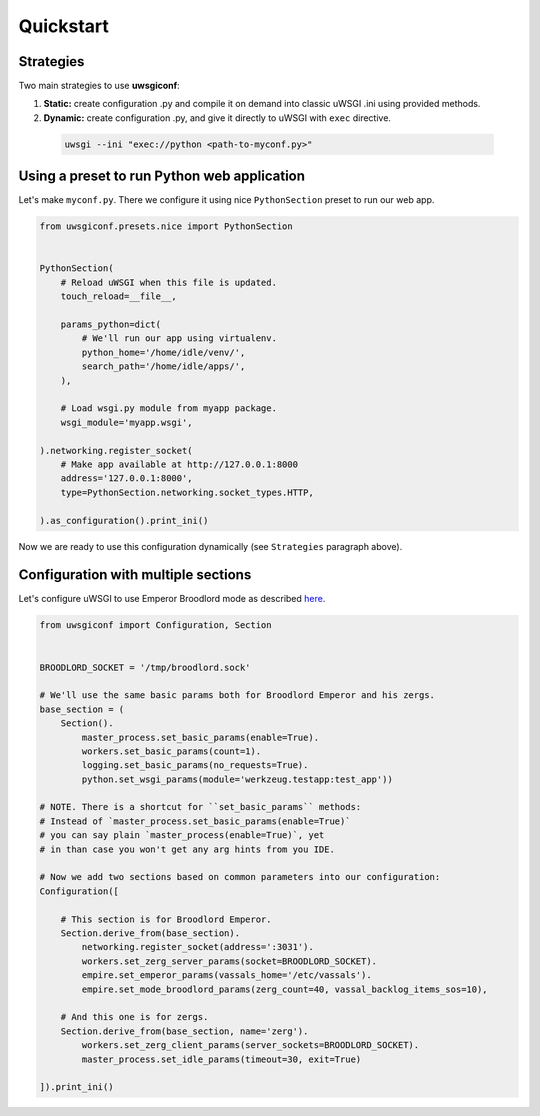 Quickstart
==========

Strategies
----------

Two main strategies to use **uwsgiconf**:

1. **Static:** create configuration .py and compile it on demand into classic uWSGI .ini using provided methods.
2. **Dynamic:** create configuration .py, and give it directly to uWSGI with ``exec`` directive.

  .. code-block:: bash

    uwsgi --ini "exec://python <path-to-myconf.py>"


Using a preset to run Python web application
--------------------------------------------

Let's make ``myconf.py``. There we configure it using nice ``PythonSection`` preset to run our web app.

.. code-block:: python

    from uwsgiconf.presets.nice import PythonSection


    PythonSection(
        # Reload uWSGI when this file is updated.
        touch_reload=__file__,

        params_python=dict(
            # We'll run our app using virtualenv.
            python_home='/home/idle/venv/',
            search_path='/home/idle/apps/',
        ),

        # Load wsgi.py module from myapp package.
        wsgi_module='myapp.wsgi',

    ).networking.register_socket(
        # Make app available at http://127.0.0.1:8000
        address='127.0.0.1:8000',
        type=PythonSection.networking.socket_types.HTTP,

    ).as_configuration().print_ini()

Now we are ready to use this configuration dynamically (see ``Strategies`` paragraph above).


Configuration with multiple sections
------------------------------------

Let's configure uWSGI to use Emperor Broodlord mode as described here_.

.. _here: http://uwsgi-docs.readthedocs.io/en/latest/Broodlord.html#a-simple-example


.. code-block:: python

    from uwsgiconf import Configuration, Section


    BROODLORD_SOCKET = '/tmp/broodlord.sock'

    # We'll use the same basic params both for Broodlord Emperor and his zergs.
    base_section = (
        Section().
            master_process.set_basic_params(enable=True).
            workers.set_basic_params(count=1).
            logging.set_basic_params(no_requests=True).
            python.set_wsgi_params(module='werkzeug.testapp:test_app'))
            
    # NOTE. There is a shortcut for ``set_basic_params`` methods:
    # Instead of `master_process.set_basic_params(enable=True)`
    # you can say plain `master_process(enable=True)`, yet
    # in than case you won't get any arg hints from you IDE.

    # Now we add two sections based on common parameters into our configuration:
    Configuration([

        # This section is for Broodlord Emperor.
        Section.derive_from(base_section).
            networking.register_socket(address=':3031').
            workers.set_zerg_server_params(socket=BROODLORD_SOCKET).
            empire.set_emperor_params(vassals_home='/etc/vassals').
            empire.set_mode_broodlord_params(zerg_count=40, vassal_backlog_items_sos=10),

        # And this one is for zergs.
        Section.derive_from(base_section, name='zerg').
            workers.set_zerg_client_params(server_sockets=BROODLORD_SOCKET).
            master_process.set_idle_params(timeout=30, exit=True)

    ]).print_ini()
